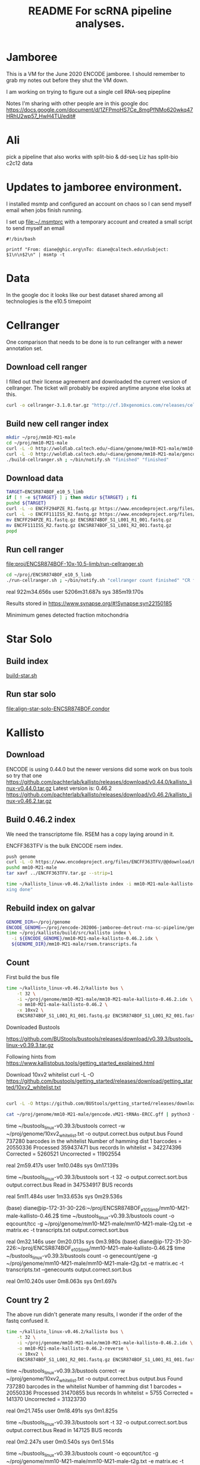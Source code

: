 #+TITLE: README For scRNA pipeline analyses.
* Jamboree

This is a VM for the June 2020 ENCODE jamboree. I should remember to grab my
notes out before they shut the VM down.

I am working on trying to figure out a single cell RNA-seq pipepline

Notes I'm sharing with other people are in this google doc
https://docs.google.com/document/d/1ZFPmoHS7Ce_8mgPfNMo620wkq47HRhU2wp57_HwH4TU/edit#

* Ali

pick a pipeline that also works with
split-bio & dd-seq
Liz has split-bio c2c12 data

* Updates to jamboree environment.

I installed msmtp and configured an account on chaos so I can send
myself email when jobs finish running.

I set up file:~/.msmtprc with a temporary account and created a small
script to send myself an email

#+begin_example
#!/bin/bash

printf "From: diane@ghic.org\nTo: diane@caltech.edu\nSubject: $1\n\n$2\n" | msmtp -t
#+end_example

* Data

In the google doc it looks like our best dataset shared among all
technologies is the e10.5 timepoint

* Cellranger

One comparison that needs to be done is to run cellranger with a newer
annotation set.

** Download cell ranger

I filled out their license agreement and downloaded the current
version of cellranger. The ticket will probably be expired anytime
anyone else looks at this.

#+begin_src bash
curl -o cellranger-3.1.0.tar.gz "http://cf.10xgenomics.com/releases/cell-exp/cellranger-3.1.0.tar.gz?Expires=1591692955&Policy=eyJTdGF0ZW1lbnQiOlt7IlJlc291cmNlIjoiaHR0cDovL2NmLjEweGdlbm9taWNzLmNvbS9yZWxlYXNlcy9jZWxsLWV4cC9jZWxscmFuZ2VyLTMuMS4wLnRhci5neiIsIkNvbmRpdGlvbiI6eyJEYXRlTGVzc1RoYW4iOnsiQVdTOkVwb2NoVGltZSI6MTU5MTY5Mjk1NX19fV19&Signature=kVpABUeGN2MZPTfGXzFoWyVjIKeRUXbBBYKGMsa5eNeT3iSF50Dy5cB7fmbXfI2E8yjObDAI1KTXa3KYsD3WkcxI~SfmN8A6vCYfkTl4XutcdIhdCWdXU2ywbjoijbaMyhOjYXtU5ZzUD7v4-Kz1WMtczUs8hAfFu~QYmlNyey~9JNTQxBQ8EhY02pQziQrvHzJzbEw88282Sklltg8eQDCx~dxTXxFIVBYyMNqzMhOdI4MQa66lmnQ6d-YUT5M4aj5JxtCVjkJVbeCjCXkHHQh0fjhMgy6t-BNdzIhq6yfXici0bdjw26GZxy6w0YwWFGVuaB-VyDyPkTnrHxI9Cg__&Key-Pair-Id=APKAI7S6A5RYOXBWRPDA"
#+end_src

** Build new cell ranger index

#+begin_src bash
mkdir ~/proj/mm10-M21-male
cd ~/proj/mm10-M21-male
curl -L -O http://woldlab.caltech.edu/~diane/genome/mm10-M21-male/mm10-M21-ercc+phix.fa
curl -L -O http://woldlab.caltech.edu/~diane/genome/mm10-M21-male/gencode.vM21-tRNAs-ERCC.gff
./build-cellranger.sh ; ~/bin/notify.sh "finished" "finished"
#+end_src

** Download data

#+begin_src bash
TARGET=ENCSR874BOF_e10_5_limb
if [ ! -e ${TARGET} ] ; then mkdir ${TARGET} ; fi
pushd ${TARGET}
curl -L -o ENCFF294PZE_R1.fastq.gz https://www.encodeproject.org/files/ENCFF294PZE/@@download/ENCFF294PZE.fastq.gz
curl -L -o ENCFF111ISS_R2.fastq.gz https://www.encodeproject.org/files/ENCFF111ISS/@@download/ENCFF111ISS.fastq.gz
mv ENCFF294PZE_R1.fastq.gz ENCSR874BOF_S1_L001_R1_001.fastq.gz
mv ENCFF111ISS_R2.fastq.gz ENCSR874BOF_S1_L001_R2_001.fastq.gz
popd
#+end_src

** Run cell ranger

[[file:proj/ENCSR874BOF-10x-10.5-limb/run-cellranger.sh]]

#+begin_src bash
cd ~/proj/ENCSR874BOF_e10_5_limb
./run-cellranger.sh ; ~/bin/notify.sh "cellranger count finished" "CR finished"
#+end_src

real    922m34.656s
user    5206m31.687s
sys     385m19.170s

Results stored in
https://www.synapse.org/#!Synapse:syn22150185

Minimimum genes detected
fraction mitochondria

* Star Solo
** Build index
[[file:genome/mm10-M21-male/build-star.sh::#!/bin/bash][build-star.sh]]

** Run star solo

[[file:align-star-solo-ENCSR874BOF.condor][file:align-star-solo-ENCSR874BOF.condor]]

* Kallisto

** Download

ENCODE is using 0.44.0 but the newer versions did some work on bus
tools so try that one
https://github.com/pachterlab/kallisto/releases/download/v0.44.0/kallisto_linux-v0.44.0.tar.gz
Latest version is: 0.46.2
https://github.com/pachterlab/kallisto/releases/download/v0.46.2/kallisto_linux-v0.46.2.tar.gz

** Build 0.46.2 index

We need the transcriptome file. RSEM has a copy laying around in it.

ENCFF363TFV is the bulk ENCODE rsem index.

#+begin_src bash
push genome
curl -L -O https://www.encodeproject.org/files/ENCFF363TFV/@@download/ENCFF363TFV.tar.gz
pushd mm10-M21-male
tar xavf ../ENCFF363TFV.tar.gz --strip=1
#+end_src

#+begin_src bash
time ~/kallisto_linux-v0.46.2/kallisto index -i mm10-M21-male-kallisto-0.46.2.idx rsem.transcripts.fa ; ~/bin/notify.sh "kallisto finished" "inde
xing done"
#+end_src

#+RESULTS:
| [build] loading fasta file rsem.transcripts.fa                                  |
| [build] k-mer length: 31                                                        |
| [build] warning: clipped off poly-A tail (longer than 10)                       |
| from 837 target sequences                                                       |
| [build] warning: replaced 5619 non-ACGUT characters in the input sequence       |
| with pseudorandom nucleotides                                                   |
| [build] counting k-mers ... done.                                               |
| [build] building target de Bruijn graph ...  done                               |
| [build] creating equivalence classes ...  done                                  |
| [build] target de Bruijn graph has 904564 contigs and contains 120997101 k-mers |
|                                                                                 |
| real    10m55.235s                                                              |
| user    8m35.672s                                                               |
| sys     0m18.461s                                                               |

** Rebuild index on galvar

#+begin_src bash
GENOME_DIR=~/proj/genome
ENCODE_GENOME=~/proj/encode-202006-jamboree-detrout-rna-sc-pipeline/genome/mm10-M21-male
time ~/proj/kallisto/build/src/kallisto index \
  -i ${ENCODE_GENOME}/mm10-M21-male-kallisto-0.46.2.idx \
  ${GENOME_DIR}/mm10-M21-male/rsem.transcripts.fa
#+end_src

** Count

First build the bus file
#+begin_src bash
time ~/kallisto_linux-v0.46.2/kallisto bus \
    -t 32 \
    -i ~/proj/genome/mm10-M21-male/mm10-M21-male-kallisto-0.46.2.idx \
    -o mm10-M21-male-kallisto-0.46.2 \
    -x 10xv2 \
    ENCSR874BOF_S1_L001_R1_001.fastq.gz ENCSR874BOF_S1_L001_R2_001.fastq.gz
#+end_src

#+RESULTS:
| [index] k-mer length: 31                                             |
| [index] number of targets: 168,207                                   |
| [index] number of k-mers: 120,997,101                                |
| [index] number of equivalence classes: 555,826                       |
| [quant] will process sample 1: ENCSR874BOF_S1_L001_R1_001.fastq.gz   |
| ENCSR874BOF_S1_L001_R2_001.fastq.gz                                  |
| [quant] finding pseudoalignments for the reads ... done              |
| [quant] processed 432,950,142 reads, 359,437,471 reads pseudoaligned |
|                                                                      |
|                                                                      |
| real    42m14.986s                                                   |
| user    191m37.795s                                                  |
| sys     2m13.412s                                                    |

Downloaded
Bustools

https://github.com/BUStools/bustools/releases/download/v0.39.3/bustools_linux-v0.39.3.tar.gz

Following hints from
https://www.kallistobus.tools/getting_started_explained.html

Download 10xv2 whitelist
curl -L -O https://github.com/bustools/getting_started/releases/download/getting_started/10xv2_whitelist.txt

#+begin_src bash

curl -L -O https://github.com/BUStools/getting_started/releases/download/getting_started/t2g.py

cat ~/proj/genome/mm10-M21-male/gencode.vM21-tRNAs-ERCC.gff | python3 ~/bustools_linux-v0.39.3t2g.py  > ~/proj/genome/mm10-M21-male/mm10-M21-male-t2g.txt

#+end_src


time ~/bustools_linux-v0.39.3/bustools correct -w ~/proj/genome/10xv2_whitelist.txt -o output.correct.bus output.bus
Found 737280 barcodes in the whitelist
Number of hamming dist 1 barcodes = 20550336
Processed 359437471 bus records
In whitelist = 342274396
Corrected = 5260521
Uncorrected = 11902554

real    2m59.417s
user    1m10.048s
sys     0m17.139s

time ~/bustools_linux-v0.39.3/bustools sort -t 32 -o output.correct.sort.bus  output.correct.bus
Read in 347534917 BUS records

real    5m11.484s
user    1m33.653s
sys     0m29.536s

(base) diane@ip-172-31-30-226:~/proj/ENCSR874BOF_e10_5_limb/mm10-M21-male-kallisto-0.46.2$ time ~/bustools_linux-v0.39.3/bustools count -o eqcount/tcc -g ~/proj/genome/mm10-M21-male/mm10-M21-male-t2g.txt -e matrix.ec -t transcripts.txt output.correct.sort.bus 

real    0m32.146s
user    0m20.013s
sys     0m3.980s
(base) diane@ip-172-31-30-226:~/proj/ENCSR874BOF_e10_5_limb/mm10-M21-male-kallisto-0.46.2$ time ~/bustools_linux-v0.39.3/bustools count -o genecount/gene -g ~/proj/genome/mm10-M21-male/mm10-M21-male-t2g.txt -e matrix.ec -t transcripts.txt --genecounts output.correct.sort.bus 

real    0m10.240s
user    0m8.063s
sys     0m1.697s

** Count try 2

The above run didn't generate many results, I wonder if the order of
the fastq confused it.

#+begin_src bash
time ~/kallisto_linux-v0.46.2/kallisto bus \
    -t 32 \
    -i ~/proj/genome/mm10-M21-male/mm10-M21-male-kallisto-0.46.2.idx \
    -o mm10-M21-male-kallisto-0.46.2-reverse \
    -x 10xv2 \
    ENCSR874BOF_S1_L001_R2_001.fastq.gz ENCSR874BOF_S1_L001_R1_001.fastq.gz
#+end_src

#+RESULTS:
| [index] k-mer length: 31                                            |
| [index] number of targets: 168,207                                  |
| [index] number of k-mers: 120,997,101                               |
| [index] number of equivalence classes: 555,826                      |
| [quant] will process sample 1: ENCSR874BOF_S1_L001_R2_001.fastq.gz  |
| ENCSR874BOF_S1_L001_R1_001.fastq.gz                                 |
| [quant] finding pseudoalignments for the reads ... done             |
| [quant] processed 432,950,142 reads, 31,470,855 reads pseudoaligned |
|                                                                     |
|                                                                     |
| real    38m52.357s                                                  |
| user    417m4.345s                                                  |
| sys     4m24.291s                                                   |
|                                                                     |
|                                                                     |

time ~/bustools_linux-v0.39.3/bustools correct -w ~/proj/genome/10xv2_whitelist.txt -o output.correct.bus output.bus
Found 737280 barcodes in the whitelist
Number of hamming dist 1 barcodes = 20550336
Processed 31470855 bus records
In whitelist = 5755
Corrected = 141370
Uncorrected = 31323730

real    0m21.745s
user    0m18.491s
sys     0m1.825s

time ~/bustools_linux-v0.39.3/bustools sort -t 32 -o output.correct.sort.bus  output.correct.bus
Read in 147125 BUS records

real    0m2.247s
user    0m0.540s
sys     0m1.514s

time ~/bustools_linux-v0.39.3/bustools count -o eqcount/tcc -g ~/proj/genome/mm10-M21-male/mm10-M21-male-t2g.txt -e matrix.ec -t transcripts.txt output.correct.sort.bus 

real    0m2.294s
user    0m1.901s
sys     0m0.152s

time ~/bustools_linux-v0.39.3/bustools count -o genecount/gene -g ~/proj/genome/mm10-M21-male/mm10-M21-male-t2g.txt -e matrix.ec -t transcripts.txt --genecounts output.correct.sort.bus

real    0m1.519s
user    0m1.289s
sys     0m0.132s

** Try 3

does it work with kallisto provided index?


#+name: ENCSR874BOF_e10_5_limb/run-kallisto-upstream-idx.sh
#+begin_src bash
#!/bin/bash
time ~/kallisto_linux-v0.46.2/kallisto bus \
    -t 32 \
    -i ~/proj/genome/mus_musculus/transcriptome.idx \
    -o mm10-M21-male-kallisto-0.46.2-upstream-idx \
    -x 10xv2 \
    ENCSR874BOF_S1_L001_R1_001.fastq.gz ENCSR874BOF_S1_L001_R2_001.fastq.gz
cd mm10-M21-male-kallisto-0.46.2-upstream-idx
time ~/bustools_linux-v0.39.3/bustools correct -w ~/proj/genome/10xv2_whitelist.txt -o output.correct.bus output.bus
time ~/bustools_linux-v0.39.3/bustools sort -t 32 -o output.correct.sort.bus  output.correct.bus
mkdir eqcount genecount
time ~/bustools_linux-v0.39.3/bustools count -o eqcount/tcc -g ~/proj/genome/mm10-M21-male/mm10-M21-male-t2g.txt -e matrix.ec -t transcripts.txt output.correct.sort.bus 
time ~/bustools_linux-v0.39.3/bustools count -o genecount/gene -g ~/proj/genome/mm10-M21-male/mm10-M21-male-t2g.txt -e matrix.ec -t transcripts.txt --genecounts output.correct.sort.bus

#+end_src

** Quantify locally using kallisto

This run was without enabling EM

#+begin_src bash
GENOME_DIR=~/proj/genome
ENCODE_GENOME=~/proj/encode-202006-jamboree-detrout-rna-sc-pipeline/genome/mm10-M21-male
TARGET_DIR=ENCSR874BOF_e10_5_limb/kallisto
BUS_DIR=~/proj/bustools/build/src

time ~/proj/kallisto/build/src/kallisto bus \
  -t 20 \
  -i ${ENCODE_GENOME}/mm10-M21-male-kallisto-0.46.2.idx \
  -o ${TARGET_DIR} \
  -x 10xv2 \
  ENCSR874BOF_e10_5_limb/ENCSR874BOF_S1_L001_R1_001.fastq.gz \
  ENCSR874BOF_e10_5_limb/ENCSR874BOF_S1_L001_R2_001.fastq.gz

time ${BUS_DIR}/bustools correct \
  -w 10xv2_whitelist.txt \
  -o ${TARGET_DIR}/output.correct.bus \
  ${TARGET_DIR}/output.bus

mkdir ${TARGET_DIR}/{eqcount,genecount}

time ${BUS_DIR}/bustools sort \
  -t 20 \
  -o ${TARGET_DIR}/output.correct.sort.bus \
  ${TARGET_DIR}/output.correct.bus

time ${BUS_DIR}/bustools count \
  -o ${TARGET_DIR}/eqcount/tcc \
  -g ${ENCODE_GENOME}/txp2gene.tsv \
  -e ${TARGET_DIR}/matrix.ec \
  -t ${TARGET_DIR}/transcripts.txt \
  ${TARGET_DIR}/output.correct.sort.bus

time ${BUS_DIR}/bustools count \
  -o ${TARGET_DIR}/genecount/gene \
  -g ${ENCODE_GENOME}/txp2gene.tsv \
  -e ${TARGET_DIR}/matrix.ec \
  -t ${TARGET_DIR}/transcripts.txt \
  --genecounts ${TARGET_DIR}/output.correct.sort.bus
#+end_src

Enable single cell EM

#+begin_src bash
GENOME_DIR=~/proj/genome
ENCODE_GENOME=~/proj/encode-202006-jamboree-detrout-rna-sc-pipeline/genome/mm10-M21-male
TARGET_DIR=ENCSR874BOF_e10_5_limb/kallisto_em
BUS_DIR=~/proj/bustools/build/src

time ~/proj/kallisto/build/src/kallisto bus \
  -t 20 \
  -i ${ENCODE_GENOME}/mm10-M21-male-kallisto-0.46.2.idx \
  -o ${TARGET_DIR} \
  -x 10xv2 \
  ENCSR874BOF_e10_5_limb/ENCSR874BOF_S1_L001_R1_001.fastq.gz \
  ENCSR874BOF_e10_5_limb/ENCSR874BOF_S1_L001_R2_001.fastq.gz

time ${BUS_DIR}/bustools correct \
  -w 10xv2_whitelist.txt \
  -o ${TARGET_DIR}/output.correct.bus \
  ${TARGET_DIR}/output.bus

mkdir ${TARGET_DIR}/{eqcount,genecount}

time ${BUS_DIR}/bustools sort \
  -t 20 \
  -o ${TARGET_DIR}/output.correct.sort.bus \
  ${TARGET_DIR}/output.correct.bus

time ${BUS_DIR}/bustools count --em \
  -o ${TARGET_DIR}/eqcount/tcc \
  -g ${ENCODE_GENOME}/txp2gene.tsv \
  -e ${TARGET_DIR}/matrix.ec \
  -t ${TARGET_DIR}/transcripts.txt \
  ${TARGET_DIR}/output.correct.sort.bus

time ${BUS_DIR}/bustools count --em \
  -o ${TARGET_DIR}/genecount/gene \
  -g ${ENCODE_GENOME}/txp2gene.tsv \
  -e ${TARGET_DIR}/matrix.ec \
  -t ${TARGET_DIR}/transcripts.txt \
  --genecounts ${TARGET_DIR}/output.correct.sort.bus
#+end_src

Kallisto bus runtime
real    35m44.081s
user    123m13.511s
sys     0m42.385s

bustools correct runtime

real    1m57.074s
user    0m56.817s
sys     0m10.216s

bustools count --em (transcript)

real    1m10.530s
user    0m57.881s
sys     0m2.444s

bustools count --em (gene)

real    3m28.821s
user    3m23.627s
sys     0m1.993s

* Salmon/Alevin

Ben had originally tried to get Salmon/Alevin to run but it was
segfaulting on the AWG hosts.

Instead of salmon's prebuilt version, I'm going to use the version
built by Debian, the version in buster is 0.12.0+ds1-1, but I want the
version in unstable 1.2.1+ds1-1+b2.

Sounds like it's time for singularity.

#+begin_src bash
pushd salmon-container
sudo singularity build /tmp/salmon-unstable.simg salmon-unstable.def
cp /tmp/salmon-unstable.simg .
popd
#+end_src

#+begin_src bash
singularity run salmon-container/salmon-unstable.simg --version
#+end_src

#+RESULTS:
: salmon 1.2.1

** Building salmon reference from GENCOE

I'd suggested using the transcriptome file generated by RSEM, but
maybe that wasn't working correctly. I spent some time reading
Salmon's documentation and am going to try building an index based on
their recommendations. [[https://combine-lab.github.io/alevin-tutorial/2019/selective-alignment/][Downloading Reference]]

#+begin_src bash
pushd genome/mm10-M21-for-salmon
singularity run ../../salmon-container/salmon-unstable.simg --version
wget ftp://ftp.ebi.ac.uk/pub/databases/gencode/Gencode_mouse/release_M21/gencode.vM21.transcripts.fa.gz
wget ftp://ftp.ebi.ac.uk/pub/databases/gencode/Gencode_mouse/release_M21/GRCm38.primary_assembly.genome.fa.gz
grep "^>" <(gunzip -c GRCm38.primary_assembly.genome.fa.gz) | cut -d " " -f 1 > decoys.txt
sed -i.bak -e 's/>//g' decoys.txt
cat gencode.vM21.transcripts.fa.gz GRCm38.primary_assembly.genome.fa.gz > gentrome.fa.gz
singularity run ../../salmon-container/salmon-unstable.simg index -t gentrome.fa.gz -d decoys.txt -p 12 -i salmon_index --gencode
popd
#+end_src

That eventually finished.

** Building salmon reference from ENCODE files.

(This is the version using the decoy... but I don't want the spikes to
be the decoy)

<2020-09-04 Fri> But I need the spikes to have the tSpikein_ prefix or
else they don't show up in the matrix.

#+begin_src bash
GENOME_DIR=~/proj/genome/
pushd genome/mm10-M21-male
head -n 336220 ${GENOME_DIR}/mm10-M21-male/rsem.transcripts.fa | gzip -9 > mm10-M21-male-gentrome.gz
zcat ${GENOME_DIR}/ENCFF001RTP.fasta.gz | sed 's/ERCC-/tSpikein_ERCC-/' | gzip -9 >> mm10-M21-male-gentrome.gz
zcat ${GENOME_DIR}/ENCFF335FFV.fasta.gz | sed 's/phiX174/tSpikein_phiX174/' | gzip -9 >> mm10-M21-male-gentrome.gz
cat ${GENOME_DIR}/mm10_no_alt_analysis_set_ENCODE.fasta.gz >>  mm10-M21-male-gentrome.gz
zgrep "^>" ${GENOME_DIR}/mm10_no_alt_analysis_set_ENCODE.fasta.gz | cut -d " " -f 1 > decoys.txt
sed -i.bak -e 's/>//g' decoys.txt
singularity run ../../salmon-container/salmon-unstable.simg index \
  -t mm10-M21-male-gentrome.gz \
  -d decoys.txt \
  -p 16 \
  -i salmon_index_decoy
rm decoys.txt.bak
popd
#+end_src


#+begin_src bash
GENOME_DIR=~/proj/genome/mm10-M21-male
pushd genome/mm10-M21-male
singularity run ../../salmon-container/salmon-unstable.simg index \
  -t ${GENOME_DIR}/rsem.idx.fa \
  -p 16 \
  -i salmon_index
popd
#+end_src

** Make transcript to gene map

#+begin_src bash
pushd genome/mm10-M21-for-salmon
zgrep '>' gencode.vM21.transcripts.fa.gz | cut -c 2- | cut -d '|' -f 1,2 | tr '|' '\t' > txp2gene.tsv
popd
#+end_src

** Alevin 10x style alignment

It looks like they repurposed paired end sequencing to deal with
chromium reads.

https://salmon.readthedocs.io/en/latest/alevin.html#using-alevin

-1 argument is the paired reads that contains the CB+UMI fastq while
 -2 is the sequence.

#+begin_src bash
ANALYSIS_DIR=ENCSR874BOF_e10_5_limb
GENOME_DIR=genome/mm10-M21-for-salmon
SALMON=salmon-container/salmon-unstable.simg

time singularity run ${SALMON} alevin \
  -l ISR \
  -1 ${ANALYSIS_DIR}/ENCSR874BOF_S1_L001_R2_001.fastq.gz \
  -2 ${ANALYSIS_DIR}/ENCSR874BOF_S1_L001_R1_001.fastq.gz \
  --chromium \
  -i ${GENOME_DIR}/salmon_index \
  -p 16 \
  -o ${ANALYSIS_DIR}/alevin_output \
  --tgMap ${GENOME_DIR}/txp2gene.tsv
#+end_src

[2020-07-07 12:10:04.944] [alevinLog] [info] Total 21964.00 UMI after deduplicating.
[2020-07-07 12:10:04.944] [alevinLog] [info] Total 12764 BiDirected Edges.
[2020-07-07 12:10:04.944] [alevinLog] [info] Total 4536 UniDirected Edges.
On Galvar
real    60m47.402s
user    540m9.813s
sys     3m32.461s

#+begin_src bash
ANALYSIS_DIR=ENCSR874BOF_e10_5_limb
du -shc ${ANALYSIS_DIR}/alevin_output
#+end_src

#+RESULTS:
| 675K | ENCSR874BOF_e10_5_limb/alevin_output |
| 675K | total                                |

That doesn't seem like a real result, lets try swapping the fastqs.

#+begin_src bash
ANALYSIS_DIR=ENCSR874BOF_e10_5_limb
GENOME_DIR=genome/mm10-M21-for-salmon
SALMON=salmon-container/salmon-unstable.simg

time singularity run ${SALMON} alevin \
  -l ISR \
  -1 ${ANALYSIS_DIR}/ENCSR874BOF_S1_L001_R1_001.fastq.gz \
  -2 ${ANALYSIS_DIR}/ENCSR874BOF_S1_L001_R2_001.fastq.gz \
  --chromium \
  -i ${GENOME_DIR}/salmon_index \
  -p 16 \
  -o ${ANALYSIS_DIR}/alevin_output_R1_R2 \
  --tgMap ${GENOME_DIR}/txp2gene.tsv
#+end_src

[2020-07-07 14:11:13.233] [alevinLog] [info] Total 141537317.00 UMI after deduplicating.
[2020-07-07 14:11:13.233] [alevinLog] [info] Total 29915993 BiDirected Edges.
[2020-07-07 14:11:13.233] [alevinLog] [info] Total 1535489 UniDirected Edges.

real    91m53.868s
user    999m44.076s
sys     4m0.639s

#+begin_src bash
ANALYSIS_DIR=ENCSR874BOF_e10_5_limb
du -shc ${ANALYSIS_DIR}/alevin_output_R1_R2
#+end_src

#+RESULTS:
| 73M | ENCSR874BOF_e10_5_limb/alevin_output_R1_R2 |
| 73M | total                                      |

That looks much more promising.

Hm... but non-standard output file format.

so again.

#+begin_src bash
ANALYSIS_DIR=ENCSR874BOF_e10_5_limb
GENOME_DIR=genome/mm10-M21-for-salmon
SALMON=salmon-container/salmon-unstable.simg

time singularity run ${SALMON} alevin \
  -l ISR \
  -1 ${ANALYSIS_DIR}/ENCSR874BOF_S1_L001_R1_001.fastq.gz \
  -2 ${ANALYSIS_DIR}/ENCSR874BOF_S1_L001_R2_001.fastq.gz \
  --chromium \
  -i ${GENOME_DIR}/salmon_index \
  -p 16 \
  -o ${ANALYSIS_DIR}/alevin_output_R1_R2 \
  --dumpMtx \
  --tgMap ${GENOME_DIR}/txp2gene.tsv
#+end_src

*** third try, with encode annotation files

#+begin_src bash
ANALYSIS_DIR=ENCSR874BOF_e10_5_limb
GENOME_DIR=genome/mm10-M21-male
SALMON=salmon-container/salmon-unstable.simg

time singularity run ${SALMON} alevin \
  -l ISR \
  -1 ${ANALYSIS_DIR}/ENCSR874BOF_S1_L001_R1_001.fastq.gz \
  -2 ${ANALYSIS_DIR}/ENCSR874BOF_S1_L001_R2_001.fastq.gz \
  --chromium \
  -i ${GENOME_DIR}/salmon_index \
  -p 16 \
  -o ${ANALYSIS_DIR}/alevin_output_encode_R1_R2 \
  --dumpMtx \
  --tgMap ${GENOME_DIR}/txp2gene.tsv
#+end_src

** TODO we need to compare the spearmans & relative differences to the star values.

* How do tools handle multi-mapping reads?

Anshul thinks this is import

Important paperCompression of quantification
uncertainty for scRNA-seq counts
https://www.biorxiv.org/content/10.1101/2020.07.06.189639v1

Quantification estimates of gene expression from single-cell RNA-seq
(scRNA-seq) data have inherent uncertainty due to reads that map to
multiple genes. Many existing scRNA-seq quantification pipelines
ignore multi-mapping reads and therefore underestimate expected read
counts for many genes. alevin accounts for multi-mapping reads and
allows for the generation of "inferential replicates", which reflect
quantification uncertainty. Previous methods have shown improved
performance when incorporating these replicates into statistical
analyses, but storage and use of these replicates increases
computation time and memory requirements. We demonstrate that storing
only the mean and variance from a set of inferential replicates
("compression") is sufficient to capture gene-level quantification
uncertainty. Using these values, we generate "pseudo-inferential"
replicates from a negative binomial distribution and propose a general
procedure for incorporating these replicates into a proposed
statistical testing framework. We show reduced false positives when
applying this procedure to trajectory-based differential expression
analyses. We additionally extend the Swish method to incorporate
pseudo-inferential replicates and demonstrate improvements in
computation time and memory consumption without any loss in
performance. Lastly, we show that the removal of multi-mapping reads
can result in significant underestimation of counts for functionally
important genes in a real dataset. makeInfReps and splitSwish are
implemented in the development branch of the R/Bioconductor fishpond
package available at
http://bioconductor.org/packages/devel/bioc/html/fishpond.html. Sample
code to calculate the uncertainty-aware p-values can be found on
GitHub at
https://github.com/skvanburen/scUncertaintyPaperCode. (edited)

** RSEM invented the use of an EM process to allocate multi-mapping reads
** Salmon/Alevin

** Does Kalisto handle multi-mapping reads?

From https://arxiv.org/pdf/1505.02710.pdf

While the direct use of k-mers is inadequate for accurate
quantification, the speed of hashing provides hope for much faster,
yet accurate, RNA-Seq processing. We therefore asked whether
information from k-mer within a read could be combined efficiently in
a manner that would maintain the accuracy of alignment-based
quantification. To address this question, we examined the central
difficulty and key requirement for accurate quantification, which is
the assignment of reads that cannot be uniquely aligned6. Typically,
these multi-mapping reads are accounted for using a statistical model
of RNA-Seq6 which probabilistically assigns such reads while inferring
maximum likelihood estimates of transcript abundances. However it has
been observed that the sufficient statistics for the simplest such
models are the compatibilities of reads with transcripts7. That is,
the necessary information is not whereinside transcripts the reads may
have originated from, but onlywhich transcripts could have generated
them. This led us to formulate the concept of pseudoalignment of reads
and fragments.

** Review paper

Handling multi-mapped reads in RNA-seq
Gabrielle Deschamps-Francoeur, Joël Simoneau, Michelle S.Scott
https://www.sciencedirect.com/science/article/pii/S2001037020303032

* Redo everything with 10x's smaller annotation set.

The analysis in count_matrix_comparison found that
cellranger/solo/alevin found quite a few fewer records than kallisto.

|             | non-zero rows |
| cellranger  |         24839 |
| solo        |         25268 |
| alevin      |         24996 |
| kallisto    |         38269 |
| kallisto EM |         38269 |

** Generate smaller GTF file
An earlier comparison found they were more similar, but it used the
smaller 10x set, so we need to try building a much smaller index.

#+begin_src python
  from pathlib import Path
  import re

  refdata = Path('~/proj/illumina/refdata-cellranger-mm10-3.0.0/genes').expanduser()
  minimal_dir = Path('~/proj/encode-202006-jamboree-detrout-rna-sc-pipeline/genome/mm10-M21_minimal-male').expanduser()
  with open(refdata / 'genes.gtf', 'rt') as instream:
      with open(minimal_dir / '10x_genes.gtf', 'wt') as outstream:
          for line in instream:
              if re.search('^[0-9]+\t', line):
                  line = 'chr' + line
              outstream.write(line)
#+end_src

#+RESULTS:
: None

** Building salmon reference from 10x files.

*** Version with decoy

#+begin_src bash
GENOME_DIR=~/proj/encode-202006-jamboree-detrout-rna-sc-pipeline/genome/mm10-M21_minimal-male
pushd ${GENOME_DIR}
cat ${GENOME_DIR}/rsem.transcripts.fa ${GENOME_DIR}/mm10-M21-ercc+phix.fa | gzip -9 > mm10-M21_minimal-male-gentrome.gz
grep "^>" ${GENOME_DIR}/mm10-M21-ercc+phix.fa | cut -d " " -f 1 > decoys.txt
sed -i.bak -e 's/>//g' decoys.txt
singularity run ../../salmon-container/salmon-unstable.simg index \
  -t mm10-M21-male-gentrome.gz \
  -d decoys.txt \
  -p 16 \
  -i salmon_index_gentrome
popd
#+end_src

*** Version without decoy

#+begin_src bash
GENOME_DIR=~/proj/encode-202006-jamboree-detrout-rna-sc-pipeline/genome/mm10-M21_minimal-male
pushd ${GENOME_DIR}
singularity run ../../salmon-container/salmon-unstable.simg index \
  -t ${GENOME_DIR}/rsem.transcripts.fa \
  -p 16 \
  -i salmon_index_transcriptome
popd
#+end_src

* After jamboree notes

I'm struggling with how to record notes as I try to understand things
vs notes to make a coherent story how to run the analysis.

Maybe it'd be better to put journal notes into a separate heading?

** <2020-07-16 Thu>

*** Spikein expression found

I did discover the last spikein does have some expression.

*** Cellranger & STAR Solo missing tRNAs
I discovered the Cellranger & Alex's STAR runs didn't have the tRNAs
in their index.

I modified the gff to replace all instances of type tRNA with exon.

I wonder if this means the ENCODE run didn't work?

#+begin_src bash
sed 's/\ttRNA\t/\texon\t/' ~/proj/genome/mm10-M21-male/gencode.vM21-tRNAs-ERCC.gff > gencode.vM21-tRNAs-exon-ERCC.gff
#+end_src

Whatever this means I need to rerun Cellranger and STAR solo

** <2020-07-20 Mon> Trying to build a better salmon index

After some experimenting the small program I wrote to generate a
transcriptome that included the tRNAs occasionally found the there
were regions in the gtf file whose coordinates didn't fit the length
of the contig.


#+begin_src bash
python3 salmon-index.py \
  -f ~/proj/genome/mm10-M21-male/mm10-M21-ercc+phix.fa  \
  -g ~/proj/genome/mm10-M21-male/mm10-M21-male.h5 \
  -o mm10-M21-male-transcriptome.fa ; grep -c '^>' mm10-M21-male-transcriptome.fa
#+end_src

Seq is empty chr1_GL456213_random 39340 s ENSMUST00000115924.2 128554 129000 -1  0
Seq is empty chrUn_GL456359 22974 s ENSMUST00000183641.1 38437 38535 1  0
Seq is empty chrUn_GL456360 31704 s ENSMUST00000183641.1 38437 38535 1  0
Seq is empty chrUn_GL456366 47073 s ENSMUST00000183641.1 38437 38535 1  0
Seq is empty chrUn_GL456367 42057 s ENSMUST00000183641.1 38437 38535 1  0
Seq is empty chrUn_GL456368 20208 s ENSMUST00000183641.1 38437 38535 1  0
Seq is empty chrUn_GL456370 26764 s ENSMUST00000183641.1 38437 38535 1  0
Seq is empty chrUn_GL456378 31602 s ENSMUST00000178366.1 13261 13382 -1  0
Seq is empty chrUn_GL456379 72385 s ENSMUST00000178366.1 13261 13382 -1  0
Seq is empty chrUn_GL456382 23158 s ENSMUST00000184505.1 16622 16721 -1  0
Seq is empty chrUn_GL456383 38659 s ENSMUST00000184505.1 16622 16721 -1  0
Seq is empty chrUn_GL456387 24685 s ENSMUST00000180206.1 32718 32818 1  0
Seq is empty chrUn_GL456389 28772 s ENSMUST00000180206.1 32718 32818 1  0
Seq is empty chrUn_GL456390 24668 s ENSMUST00000180206.1 32718 32818 1  0
Seq is empty chrUn_GL456392 23629 s ENSMUST00000180206.1 32718 32818 1  0
Seq is empty chrUn_GL456393 55711 s ENSMUST00000180206.1 32718 32818 1  0
Seq is empty chrUn_GL456394 24323 s ENSMUST00000180206.1 32718 32818 1  0
Seq is empty chrUn_GL456396 21240 s ENSMUST00000180206.1 32718 32818 1  0
Seq is empty chrY_JH584300_random 182347 s ENSMUST00000179623.1 90838868 90839177 -1  0
Seq is empty chrY_JH584301_random 259875 s ENSMUST00000179623.1 90838868 90839177 -1  0
Seq is empty chrY_JH584302_random 155838 s ENSMUST00000179623.1 90838868 90839177 -1  0

Add decoy

#+begin_src bash
head -n -1583 ~/proj/genome/mm10-M21-male/mm10-M21-ercc+phix.fa >> mm10-M21-male-transcriptome.fa

#+end_src

** <2020-07-24 Fri> Current problems

I had a bunch of difficulties getting the shape of the alevin matrix
to match the others. Eventually I came up with a set of
transformations to get it to fit.

Then I needed to regenerate the h5ad files to get the alevin_diff matrix to be
have the right dimensions as well.

Next I started trying to work on getting a bam filtered to just the
common barcodes so I could run RSEM on it and compare to the other
different algorithms.

Unfortunately my first STAR Solo run didn't include the CB tag with
the cell barcode. I thought I'd try cell ranger run, but it is only
genome coordinates. So I needed to add CB UB to the star condor file
and try again.

** <2020-08-03 Mon> Once again RSEM fails with the same error that read maps and doesn't map.

So I went looking for the read:

samtools view c1_e10.5-mm10-M21-male-star2.7.5a_anno.bam  | grep HISEQ:616:H5KWGBCXY:1:1101:10188:71310
HISEQ:616:H5KWGBCXY:1:1101:10188:71310  516     *       0       0       *       *       0       0       GGATGTTGTTGTTAGCCACTTCTTTTTGTCTTTAAATATAAGGCGTGGTAGAATTACTGGCACCCAATTTGTTCCTTATACAGTCCTTAATGGACTTTAA    <0<@0GEEF11<CCH11<11F1DC1<F?1<DGH1<1<D1DF1FCCHCC<111@@FF?<11111101D1<111<1C111<11111<111D@<111<1<111    NH:i:0  HI:i:0  AS:i:60 nM:i:1  uT:A:1
HISEQ:616:H5KWGBCXY:1:1101:10188:71310  528     tSpikein_ERCC-00046     247     255     50M     *       0       0      TACCACGCCTTATATTTAAAGACAAAAAGAAGTGGCTAACAACAACATCC       1<CCHCCF1FD1D<1<1HGD<1?F<1CD1F11<11HCC<11FEEG0@<0<      NH:i:1 HI:i:1
diane@galvar:~/proj/encode-202006-jamboree-detrout-rna-sc-pipeline/c1_e10.5$ zgrep -A 3 'HISEQ:616:H5KWGBCXY:1:1101:10188:71310' c1_e10.5.fastq.gz 
@HISEQ:616:H5KWGBCXY:1:1101:10188:71310 1:Y:0:GTAGAGGAAAGGATTA
GGATGTTGTTGTTAGCCACTTCTTTTTGTCTTTAAATATAAGGCGTGGTAGAATTACTGGCACCCAATTTGTTCCTTATACAGTCCTTAATGGACTTTAA
+
<0<@0GEEF11<CCH11<11F1DC1<F?1<DGH1<1<D1DF1FCCHCC<111@@FF?<11111101D1<111<1C111<11111<111D@<111<1<111
--
@HISEQ:616:H5KWGBCXY:1:1101:10188:71310 1:Y:0:GTAGAGGAAAGGATTA
GGATGTTGTTGTTAGCCACTTCTTTTTGTCTTTAAATATAAGGCGTGGTA
+
<0<@0GEEF11<CCH11<11F1DC1<F?1<DGH1<1<D1DF1FCCHCC<1


GGATGTTGTTGTTAGCCACTTCTTTTTGTCTTTAAATATAAGGCGTGGTAGAATTACTGGCACCCAATTTGTTCCTTATACAGTCCTTAATGGACTTTAA
GGATGTTGTTGTTAGCCACTTCTTTTTGTCTTTAAATATAAGGCGTGGTA

Turns out the problem was my search included some of the C1
experiments where multiple cells had been pooled together. The answer
was to download them again skipping those 6 experiments.


** <2020-08-11 Tue> Trying to build minimal index.

After a discussion in slack we decided we need to test against a
minimal annotation set.

I tried to just use the genes.gtf file from the 10x directory, but
when I tried to use rsem to generate my transcript file it failed
because it doesn't have a transcript id.

So I need to apply the filtering myself.

[[file:what-is-in-10x-gtf-file.ipynb][file:/scp:pongo:/woldlab/loxcyc/home/diane/proj/encode-202006-jamboree-detrout-rna-sc-pipeline/what-is-in-10x-gtf-file.ipynb]]

Well... that's embarrassing, it worked. There were warnings about the
gene annotations not having a transcript id. but that's to be
expected. The real problem is I had a typo in the condor file so
the index was saved to the wrong location.

** <2020-08-27 Thu> Summary of things that went wrong

I had a bunch of trouble getting the 10x population level run to work,
when I tried to synthesize a fastq file I used the wrong start of
record mark, and star thought they were 300bp fasta reads where 0% of
them aligned.

The symptom was weird in that rsem would start to run but then fail
because the expected aligned.fq file didn't exist.

Then I remembered to check STAR's bam files and discovered all the
reads were NM:i:0 in both the genome and transcriptome files.

I corrected my fastq file and now it's running better.

Next I wrote. [[file:compare-c1-sum-vs-population.ipynb]] to compare the sum vs
the population run.

Interestingly the star results were more reproducible between the
methods than the rsem results.

I also had some problems as in my first few attempts I was comparing
the wrong sets of results. (I was loading all of the rsem results, not
just the 271 ones that went into the population fastq.

I think I should try to run the population fastq through kallisto &
salmon.

** <2020-09-02 Wed> Finished the C1 branch

I ended up comparing, the single cell sum, and running the bulk
pipelines using rsem and star I also ran kallisto and salmon (with and
without the recommended decoy).

[[https://woldlab.caltech.edu/~diane/encode-202006-jamboree-detrout-rna-sc-pipeline/compare-c1-sum-vs-population.slides.html#][slides]]
[[https://woldlab.caltech.edu/~diane/encode-202006-jamboree-detrout-rna-sc-pipeline/compare-c1-sum-vs-population.html#][notebook]]

Oops turned out I was wrong about being done the salmon decoy index
wasn't built correctly and didn't have any reads.

** <2020-09-03 Thu> Work on analyzing 10x

| single cell through cellranger | ENCSR874BOF_e10_5_limb/ENCSR874BOF-10x-e10_5-count-cells10000 |
| single cell through STAR       | ENCSR874BOF_e10_5_limb/diane_star_solo                        |
| single cell through kallisto   | ENCSR874BOF_e10_5_limb/kallisto_em                            |
| single cell through salmon     | ENCSR874BOF_e10_5_limb/alevin_output_encode_R1_R2?            |
| population through RSEM        | 10x_e10.5/10x_e10.5-mm10-M21-male_anno_rsem.genes.results                                                             |
| population through STAR        | 10x_e10.5/ReadsPerGene.out.tab                                |
| population through kallisto    |                                                               |
| population through salmon      |                                                               |

It looks like I already ran the single cell runs and may have even
combined them.

Kallisto's demand for the fragment length is kind of annoying.

Rerunning the single cell version since it uses both ends.

~/proj/kallisto/build/src/kallisto bus -t 16 \
  -i ${ENCODE_GENOME}/mm10-M21-male-kallisto-0.46.2.idx \
  -o kallisto_em_temp \
  -x 10xv2 \
  ENCSR874BOF_S1_L001_R1_001.fastq.gz \
  ENCSR874BOF_S1_L001_R2_001.fastq.gz


[index] k-mer length: 31
[index] number of targets: 168,207
[index] number of k-mers: 120,997,101
[index] number of equivalence classes: 555,826
[quant] will process sample 1: ENCSR874BOF_S1_L001_R1_001.fastq.gz
                               ENCSR874BOF_S1_L001_R2_001.fastq.gz
[quant] finding pseudoalignments for the reads ... done
[quant] processed 432,950,142 reads, 359,437,471 reads pseudoaligned

Log didn't give me the fragment size.

So next idea was to trim off the barcodes and and map as paired end
reads with the rest of the read (Since the sequences much more than
10x expects)

#+begin_src bash
cutadpt -u 27 --cores 0 -o ENCSR874BOF_S1_L001_R1_27\:None.fastq.gz ENCSR874BOF_S1_L001_R1_001.fastq.gz

#+end_src

<2020-09-08 Tue>


My best guess was make a pseudobam, but that crashed with a signal 11.

So then I tried upping the required memory on kallisto and also
telling star to map the paired end reads... (with hopefully the CB+UMI
removed)

<2020-09-09 Wed>

Even after rebuilding the stripped fastq kallisto sefaulted again, but
at least STAR finished.

I got the details with samtools stats (after indexing) and it looks
like there's a lot of interesting information in there. Might be
useful to investigate samstats coverage calculation.

<2020-09-10 Thu>

The scatter plots don't look that great except between star solo &
cell ranger.

I wonder if they peeked at the second end and that's why their
quantifications were better?

I'm not sure how best to filter the paired reads to match.... the
common barcode set, but I can see what happens with giving all paired
end reads to the bulk pipeline & kallisto

** <2020-09-25 Fri> lets rerun kallisto with a different fragment & sd number

A few days ago I presented this to my coworkers, one suggestion was to
see what happens when you alter the fragment size

bustools bonus em mode is rare, so lets ignore that.

** <2020-09-25 Fri> Also how well does kallisto match the spike in concentrations?

Interesting... it looks like kallisto handles them better?

New question lets try rerunning the RNA evaluation set and seeing how
kallisto does with the spikes there?

... Remember the RNA evaluation set is human, not mouse?
the human encode version was GRCh38-V24-male.
I need a new kallisto index

** <2020-10-06 Tue> Presented spike in results to group

[[http://woldlab.caltech.edu/~diane/encode-202006-jamboree-detrout-rna-sc-pipeline/compare-rsem-kallisto-spike-performance.slides.html#/][compare-rsem-kallisto-spike-performance]]

Suggestions were:

- [ ] show how salmon's decoy mode works,to see if it catches the
      overexpressed spikes.
- [X] show gravely spike performance even though it's different from
      the others.
- [ ] are the reads that map to the overexpressed spike multimappers?
      if they are do they come from a similar place?
- [ ] How consistent are the spike ratios in the C1 data?
- [ ] How consistent is the predict spike slope in the C1 data
- [ ] How close is the resulting spikes slope to what we expect?

** <2020-10-14 Wed> Spike ins were worse than expected

   so it turns out that there were a bunch of different spike mixes
   that were used and figuring out how they all work would be painful

   see [[file:compare-rsem-kallisto-spike-performance.html][compare-rsem-kallisto-spike-performance]]

   So I'm going to build a new subset that uses just the same spikes
   and and analyze that.

   See [[file:build-e10.5-ENCSR535LMC-fastqs.ipynb][build-e10.5-ENCSR535LMC-fastqs.ipynb]]

   Now lets run RSEM, kallisto & salmon on it

** <2020-10-14 Wed> Presented...

   - [ ] verify that other runs use the same spike sets.
     This notebook [[file:find-spikes-used-for-all-cells.ipynb][find-spikes-used-for-all-cells.ipynb]] generated
     this report [[file:c1-experiments-to-annotated-spike-ins-used.csv][c1-experiments-to-annotated-spike-ins-used.csv]]
     that shows our run1 and run2 have are labeled with a mix of 2
     different spike sets -- which is probably a mistake.

   - [ ] find kallisto paper that analyzed C1 data
     https://github.com/pachterlab/BYVSTZP_2020
   - [ ] which version for kallisto bus tools? bulk? kb_python?}

   - [ ] heat map with respect single cell.
         stay focused on single cell data...

   can show gallery of scatter plot

** <2020-10-15 Thu> Process C1 data with pseduo mappers

   Lets see what our C1 data looks like with the pseduo mappers

   Generated [[file:compare-single-cell.ipynb][compare-single-cell.ipynb]] to compare the single cell
   between algorithms.

   It'd help to have things be consistent between different parameter
   options I used these combinations

   naive
   rafa

   10x details
   cellranger, solo
   cellranger, alevin
   cellranger, kallisto
   solo, alevin
   solo, kallisto
   alevin, kallisto

   C1 gene count details
   kallisto, rsem
   kallisto, salmon_decoy
   kallisto, salmon
   kallisto, star
   rsem, salmon_decoy
   rsem, salmon
   rsem, star
   salmon_decoy, salmon,
   salmon_decoy, star
   salmon, star

   c1 gene tpm details
   kallisto, rsem
   kallisto, salmon_decoy
   kallisto, salmon
   rsem, salmon_decoy
   rsem, salmon
   salmon_decoy, salmon

   c1 transcript count
   kallisto, rsem
   kallisto, salmon_decoy
   kallisto, salmon
   rsem, salmon_decoy
   rsem, salmon
   salmon_decoy, salmon

** <2020-10-19 Mon> Need to run the minimal set.

   After looking at [[file:compare-single-cell.ipynb][compare-single-cell.ipynb]] I remembered I was
   supposed to run using the smaller 10x annotation set instead of the
   fairly complex ENCODE set.

   In the evening we talked to Lior about our problems kallisto.

   He said that salmon also has a fragment length parameter, it's just
   they set a default and kallisto didn't, and that when doing
   comparisons we should set them both to the same values.

   Tuesday Ali told me I have to Nov 18th to get this worked out.

** <2020-10-20 Tue> Continuing to run the minimal set

   I discovered I did have a directory with a minimal set built, but I
   wasn't sure about the annotation set.

   I extended my comparison [[file:compare-10x-vs-ENCODE-gtf.ipynb]]
   notebook and am pretty sure they're using a different annotation
   than us.

   I went ahead and used the information from looking at what's
   included in the 10x reference to figure out what I should filter
   down to.

   I decided to include the ERCC spikes as well as the 10x information.

   - [X] Run 10x
   - [X] Run STAR Solo
   - [X] Run Kallisto
   - [X] Run Salmon
   - [X] Run Salmon Decoy

** <2020-11-02 Mon> minimal 10x results look good

   the minimal 10x results correlate well and look pretty decent, the
   full set is only slightly worse.

   I think most of the trouble has been with the single ended C1 data.


** <2020-11-16 Mon> Henry's instructions on making a assembly hub.

   https://woldlab.caltech.edu/~hamrhein/hubs/hg38_ercc_spikes_sirv/README.txt

** <2020-11-11 Wed> Collect files to diagnose kallisto ERCC issues

Brian provided a spreadsheet with the a sampling of avg cDNA & CV %
for some (but not all) of the cells that were sequenced.

[[file:C1_Fluidigm_BioAnalyzer_avgcDNA_and_CV_October14_2020.xlsx]]

I took those values and took the mean of the cdna length and standard
deviation (And wondered If I was cheating a bit there, but hoped it
would be close enough)

And gave every cell in the same run the same mean cDNA & sd values.

See [[http://woldlab.caltech.edu/~diane/encode-202006-jamboree-detrout-rna-sc-pipeline/generate-c1-pseudo-minimal-runs.html#Calculate-kallisto-fragment-and-sd-parameters][Calculate-kallisto-fragment-and-sd-parameters]]

They were run with ht condor in [[http://woldlab.caltech.edu/~diane/encode-202006-jamboree-detrout-rna-sc-pipeline/c1_pseudo/kallisto_minimal/kallisto-minimal-quant.condor][kallisto-minimal-quant.condor]] and
[[http://woldlab.caltech.edu/~diane/encode-202006-jamboree-detrout-rna-sc-pipeline/c1_pseudo/kallisto/kallisto-quant.condor][kallisto-quant.condor]] (which lists all of the command lines passed to
kallisto).

Most of the C1 cells were run using [[https://www.encodeproject.org/references/ENCSR535LMC/][ENCSR535LMC]] the full list is in
[[http://woldlab.caltech.edu/~diane/encode-202006-jamboree-detrout-rna-sc-pipeline/c1-cells-using-ENCSR535LMC-spike.txt][c1-cells-using-ENCSR535LMC-spike.txt]]. A table with the name, length
and concentration can be found at github single-cell-qc
[[https://github.com/detrout/single-cell-qc/blob/master/singleqc/ENCSR535LMC.tsv][singleqc/ENCSR535LMC.tsv]]. Most of the C1 reads were run as 50-bp
single reads, a few were run as 100-bp, though we trimmed them to 50
for the analysis.

With the minimal set some example scatter plots are at [[http://woldlab.caltech.edu/~diane/encode-202006-jamboree-detrout-rna-sc-pipeline/compare-single-cell-minimal.html#C1-star-minimal-vs-kallisto-minimal][C1-star-minimal-vs-kallisto-minimal]]
The equivalent with the full gene set is at [[http://woldlab.caltech.edu/~diane/encode-202006-jamboree-detrout-rna-sc-pipeline/compare-single-cell.html#C1-gene-counts-spearman-kallisto-vs-star][C1-gene-counts-spearman-kallisto-vs-star]]

Technically I switched Spearman implementations between the two
notebooks, as my initial implementation was really slow on sparse
data. They both eventually call [[https://docs.scipy.org/doc/scipy/reference/generated/scipy.stats.spearmanr.html][scipy.stats.spearmanr]] but the first
implementation computed more correlations and was targeting pandas
dataframes, while the second one used in minimal only does spearmanr,
and was updated to handle AnnData matricies.

The fastqs can be found in the runfolders we shared of our original
star/rsem runs. [[http://woldlab.caltech.edu/~diane/C1_mouse_limb_timecourse/]]

** <2020-11-16 Mon> Trying to get help from Kallisto

   They use google colab, so I had to make some notebooks for them.

   - compare_c1_h5_on_colab.ipynb just loads the h5 files from my directory
   - compare_c1_minimal_on_colab.ipynb runs one of the cells through a
     fresh kallisto install using prebuilt indexes

   Also you can add this as an assembly hub to see how a few of the
   kallisto finds reads on a few of the cells. when making this the
   assembly hub contains kallisto-minimal and rsem-minimal tracks.
   You'll need to add this link to the UCSC trackhub page as it wont
   open directly.
   http://woldlab.caltech.edu/~diane/encode-202006-jamboree-detrout-rna-sc-pipeline/hub/hub.txt


